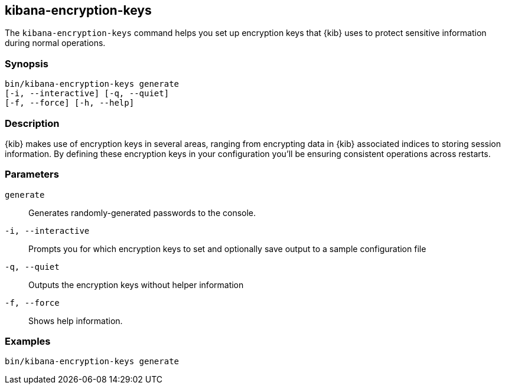 [[kibana-encryption-keys]]
== kibana-encryption-keys

The `kibana-encryption-keys` command helps you set up encryption keys that {kib} uses
to protect sensitive information during normal operations.

[discrete]
=== Synopsis

[source,shell]
--------------------------------------------------
bin/kibana-encryption-keys generate
[-i, --interactive] [-q, --quiet]
[-f, --force] [-h, --help]
--------------------------------------------------

[discrete]
=== Description

{kib} makes use of encryption keys in several areas, ranging from encrypting data
in {kib} associated indices to storing session information.  By defining these
encryption keys in your configuration you'll be ensuring consistent operations
across restarts.

[discrete]
[[encryption-key-parameters]]
=== Parameters

`generate`::  Generates randomly-generated passwords to the console.

`-i, --interactive`:: Prompts you for which encryption keys to set and optionally
save output to a sample configuration file

`-q, --quiet`:: Outputs the encryption keys without helper information

`-f, --force`:: Shows help information.

[discrete]
=== Examples

[source,shell]
--------------------------------------------------
bin/kibana-encryption-keys generate
--------------------------------------------------
